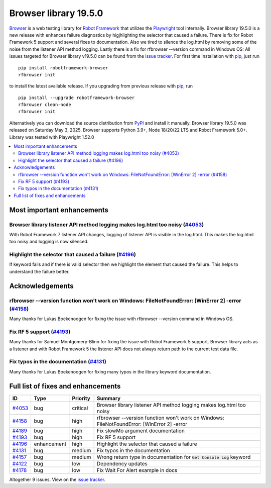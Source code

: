 ======================
Browser library 19.5.0
======================


.. default-role:: code


Browser_ is a web testing library for `Robot Framework`_ that utilizes
the Playwright_ tool internally. Browser library 19.5.0 is a new release with
enhances failure diagnostics by higjhlighting the selector that caused a failure.
There is fix for Robot Framework 5 support and several fixes to documentation.
Also we tired to silence the log.html by removing some of the noise from the
listener API method logging. Lastly there is a fix for rfbrowser --version
command in Windows OS:  All issues targeted for Browser library v19.5.0 can
be found from the `issue tracker`_.
For first time installation with pip_, just run
::
   pip install robotframework-browser
   rfbrowser init
to install the latest available release. If you upgrading
from previous release with pip_, run
::
   pip install --upgrade robotframework-browser
   rfbrowser clean-node
   rfbrowser init
Alternatively you can download the source distribution from PyPI_ and
install it manually. Browser library 19.5.0 was released on Saturday May 3, 2025.
Browser supports Python 3.9+, Node 18/20/22 LTS and Robot Framework 5.0+.
Library was tested with Playwright 1.52.0

.. _Robot Framework: http://robotframework.org
.. _Browser: https://github.com/MarketSquare/robotframework-browser
.. _Playwright: https://github.com/microsoft/playwright
.. _pip: http://pip-installer.org
.. _PyPI: https://pypi.python.org/pypi/robotframework-browser
.. _issue tracker: https://github.com/MarketSquare/robotframework-browser/milestones/v19.5.0


.. contents::
   :depth: 2
   :local:

Most important enhancements
===========================

Browser library listener API method logging makes log.html too noisy (`#4053`_)
--------------------------------------------------------------------------------
With Robot Framework 7 listener API changes, logging of listener API is
visible in the log.html. This makes the log.html too noisy and logging
is now silenced.

Highlight the selector that caused a failure (`#4196`_)
-------------------------------------------------------
If keyword fails and if there is valid selector then we highlight the
element that caused the failure. This helps to understand the failure
better.

Acknowledgements
================

rfbrowser --version function won't work on Windows: FileNotFoundError: [WinError 2]  -error (`#4158`_)
------------------------------------------------------------------------------------------------------
Many thanks for Lukas Boekenoogen for fixing the issue with rfbrowser
--version command in Windows OS.

Fix RF 5 support (`#4193`_)
---------------------------
Many thanks for Samuel Montgomery-Blinn for fixing the issue with Robot
Framework 5 support. Browser library acts as a listener and with Robot
Framework 5 the listener API does not always return path to the current
test data file.

Fix typos in the documentation (`#4131`_)
-----------------------------------------
Many thanks for Lukas Boekenoogen for fixing many typos in the library
keyword documentation.

Full list of fixes and enhancements
===================================

.. list-table::
    :header-rows: 1

    * - ID
      - Type
      - Priority
      - Summary
    * - `#4053`_
      - bug
      - critical
      - Browser library listener API method logging makes log.html too noisy
    * - `#4158`_
      - bug
      - high
      - rfbrowser --version function won't work on Windows: FileNotFoundError: [WinError 2]  -error
    * - `#4189`_
      - bug
      - high
      - Fix slowMo argument documentation
    * - `#4193`_
      - bug
      - high
      - Fix RF 5 support
    * - `#4196`_
      - enhancement
      - high
      - Highlight the selector that caused a failure
    * - `#4131`_
      - bug
      - medium
      - Fix typos in the documentation
    * - `#4157`_
      - bug
      - medium
      - Wrong return type in documentation for `Get Console Log` keyword
    * - `#4122`_
      - bug
      - low
      - Dependency updates
    * - `#4178`_
      - bug
      - low
      - Fix Wait For Alert example in docs

Altogether 9 issues. View on the `issue tracker <https://github.com/MarketSquare/robotframework-browser/issues?q=milestone%3Av19.5.0>`__.

.. _#4053: https://github.com/MarketSquare/robotframework-browser/issues/4053
.. _#4158: https://github.com/MarketSquare/robotframework-browser/issues/4158
.. _#4189: https://github.com/MarketSquare/robotframework-browser/issues/4189
.. _#4193: https://github.com/MarketSquare/robotframework-browser/issues/4193
.. _#4196: https://github.com/MarketSquare/robotframework-browser/issues/4196
.. _#4131: https://github.com/MarketSquare/robotframework-browser/issues/4131
.. _#4157: https://github.com/MarketSquare/robotframework-browser/issues/4157
.. _#4122: https://github.com/MarketSquare/robotframework-browser/issues/4122
.. _#4178: https://github.com/MarketSquare/robotframework-browser/issues/4178
